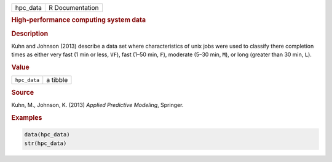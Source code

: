 .. container::

   ======== ===============
   hpc_data R Documentation
   ======== ===============

   .. rubric:: High-performance computing system data
      :name: hpc_data

   .. rubric:: Description
      :name: description

   Kuhn and Johnson (2013) describe a data set where characteristics of
   unix jobs were used to classify there completion times as either very
   fast (1 min or less, ``VF``), fast (1–50 min, ``F``), moderate (5–30
   min, ``M``), or long (greater than 30 min, ``L``).

   .. rubric:: Value
      :name: value

   ============ ========
   ``hpc_data`` a tibble
   ============ ========

   .. rubric:: Source
      :name: source

   Kuhn, M., Johnson, K. (2013) *Applied Predictive Modeling*, Springer.

   .. rubric:: Examples
      :name: examples

   .. code:: R

      data(hpc_data)
      str(hpc_data)
